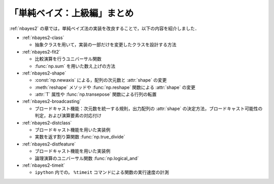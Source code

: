 .. _nbayes2-summary:

「単純ベイズ：上級編」まとめ
============================

:ref:`nbayes2` の章では，単純ベイズ法の実装を改良することで，以下の内容を紹介しました．

* :ref:`nbayes2-class`

  * 抽象クラスを用いて，実装の一部だけを変更したクラスを設計する方法

* :ref:`nbayes2-fit2`

  * 比較演算を行うユニバーサル関数
  * :func:`np.sum` を用いた数え上げの方法

* :ref:`nbayes2-shape`

  * :const:`np.newaxis` による，配列の次元数と :attr:`shape` の変更
  * :meth:`reshape` メソッドや :func:`np.reshape` 関数による :attr:`shape` の変更
  * :attr:`T` 属性や :func:`np.transepose` 関数による行列の転置

* :ref:`nbayes2-broadcasting`

  * ブロードキャスト機能：次元数を統一する規則，出力配列の :attr:`shape` の決定方法，ブロードキャスト可能性の判定，および演算要素の対応付け

* :ref:`nbayes2-distclass`

  * ブロードキャスト機能を用いた実装例
  * 実数を返す割り算関数 :func:`np.true_divide`

* :ref:`nbayes2-distfeature`

  * ブロードキャスト機能を用いた実装例
  * 論理演算のユニバーサル関数 :func:`np.logical_and`

* :ref:`nbayes2-timeit`

  * ``ipython`` 内での， ``%timeit`` コマンドによる関数の実行速度の計測
